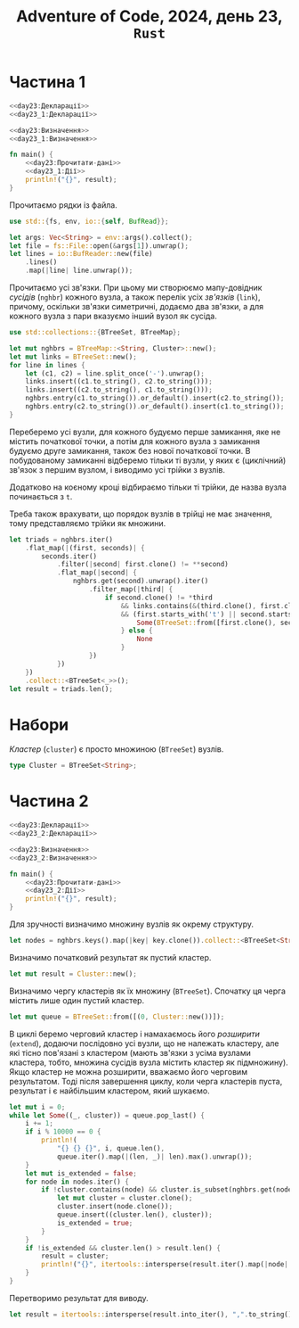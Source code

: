 #+title: Adventure of Code, 2024, день 23, =Rust=

* Частина 1

#+begin_src rust :noweb yes :mkdirp yes :tangle src/bin/day23_1.rs
  <<day23:Декларації>>
  <<day23_1:Декларації>>

  <<day23:Визначення>>
  <<day23_1:Визначення>>

  fn main() {
      <<day23:Прочитати-дані>>
      <<day23_1:Дії>>
      println!("{}", result);
  }
#+end_src

Прочитаємо рядки із файла.

#+begin_src rust :noweb-ref day23:Декларації
  use std::{fs, env, io::{self, BufRead}};
#+end_src

#+begin_src rust :noweb-ref day23:Прочитати-дані
  let args: Vec<String> = env::args().collect();
  let file = fs::File::open(&args[1]).unwrap();
  let lines = io::BufReader::new(file)
      .lines()
      .map(|line| line.unwrap());
#+end_src

Прочитаємо усі зв'язки. При цьому ми створюємо мапу-довідник /сусідів/ (=nghbr=) кожного вузла, а
також перелік усіх /зв'язків/ (=link=), причому, оскільки зв'язки симетричні, додаємо два зв'язки, а для
кожного вузла з пари вказуємо інший вузол як сусіда.

#+begin_src rust :noweb-ref day23:Декларації
  use std::collections::{BTreeSet, BTreeMap};
#+end_src

#+begin_src rust :noweb-ref day23:Прочитати-дані
  let mut nghbrs = BTreeMap::<String, Cluster>::new();
  let mut links = BTreeSet::new();
  for line in lines {
      let (c1, c2) = line.split_once('-').unwrap();
      links.insert((c1.to_string(), c2.to_string()));
      links.insert((c2.to_string(), c1.to_string()));
      nghbrs.entry(c1.to_string()).or_default().insert(c2.to_string());
      nghbrs.entry(c2.to_string()).or_default().insert(c1.to_string());
  }
#+end_src

Переберемо усі вузли, для кожного будуємо перше замикання, яке не містить початкової точки, а потім для
кожного вузла з замикання будуємо друге замикання, також без нової початкової точки. В побудованому
замиканні відберемо тільки ті вузли, у яких є (циклічний) зв'язок з першим вузлом, і виводимо усі трійки
з вузлів.

Додатково на коєному кроці відбираємо тільки ті трійки, де назва вузла починається з ~t~.

Треба також врахувати, що порядок вузлів в трійці не має значення, тому представляємо трійки як множини.

#+begin_src rust :noweb-ref day23_1:Дії
  let triads = nghbrs.iter()
      .flat_map(|(first, seconds)| {
          seconds.iter()
              .filter(|second| first.clone() != **second)
              .flat_map(|second| {
                  nghbrs.get(second).unwrap().iter()
                      .filter_map(|third| {
                          if second.clone() != *third
                              && links.contains(&(third.clone(), first.clone()))
                              && (first.starts_with('t') || second.starts_with('t') || third.starts_with('t')) {
                                  Some(BTreeSet::from([first.clone(), second.clone(), third.clone()]))
                              } else {
                                  None
                              }
                      })
              })
      })
      .collect::<BTreeSet<_>>();
  let result = triads.len();
#+end_src

* Набори

/Кластер/ (=cluster=) є просто множиною (~BTreeSet~) вузлів.

#+begin_src rust :noweb-ref day23:Визначення
  type Cluster = BTreeSet<String>;
#+end_src

* Частина 2

#+begin_src rust :noweb yes :mkdirp yes :tangle src/bin/day23_2.rs
  <<day23:Декларації>>
  <<day23_2:Декларації>>

  <<day23:Визначення>>
  <<day23_2:Визначення>>

  fn main() {
      <<day23:Прочитати-дані>>
      <<day23_2:Дії>>
      println!("{}", result);
  }
#+end_src

Для зручності визначимо множину вузлів як окрему структуру.

#+begin_src rust :noweb-ref day23_2:Дії
  let nodes = nghbrs.keys().map(|key| key.clone()).collect::<BTreeSet<String>>();
#+end_src

Визначимо початковий результат як пустий кластер.

#+begin_src rust :noweb-ref day23_2:Дії
  let mut result = Cluster::new();
#+end_src

Визначимо чергу кластерів як їх множину (~BTreeSet~). Спочатку ця черга містить лише один пустий кластер.

#+begin_src rust :noweb-ref day23_2:Дії
  let mut queue = BTreeSet::from([(0, Cluster::new())]);
#+end_src

В циклі беремо черговий кластер і намахаємось його /розширити/ (=extend=), додаючи послідовно усі вузли,
що не належать кластеру, але які тісно пов'язані з кластером (мають зв'язки з усіма вузлами кластера,
тобто, множина сусідів вузла містить кластер як підмножину). Якщо кластер не можна розширити, вважаємо
його черговим результатом. Тоді після завершення циклу, коли черга кластерів пуста, результат і є
найбільшим кластером, який шукаємо.

#+begin_src rust :noweb-ref day23_2:Дії
  let mut i = 0;
  while let Some((_, cluster)) = queue.pop_last() {
      i += 1;
      if i % 10000 == 0 {
          println!(
              "{} {} {}", i, queue.len(),
              queue.iter().map(|(len, _)| len).max().unwrap());
      }
      let mut is_extended = false;
      for node in nodes.iter() {
          if !cluster.contains(node) && cluster.is_subset(nghbrs.get(node).unwrap()) {
              let mut cluster = cluster.clone();
              cluster.insert(node.clone());
              queue.insert((cluster.len(), cluster));
              is_extended = true;
          }
      }
      if !is_extended && cluster.len() > result.len() {
          result = cluster;
          println!("{}", itertools::intersperse(result.iter().map(|node| node.clone()), ",".to_string()).collect::<String>());
      }
  }
#+end_src

Перетворимо результат для виводу.

#+begin_src rust :noweb-ref day23_2:Дії
  let result = itertools::intersperse(result.into_iter(), ",".to_string()).collect::<String>();
#+end_src

* COMMENT Рекурсивний пошук

Виконуватимо пошук рекурсивно, розширюючи /набір/ (=set=) на одиницю на кожному кроці. Коли набір
неможливо розширювати, фіксуємо його розмір, і потім знаходимо набір найбільшого розміру.

На першому кроці рекурсії набір є пустим, а в перелік /кандидатів/ (=cnds=) входять усі вузли.

#+begin_src rust :noweb-ref day23_2:Дії
  let result = itertools::intersperse(
      largest(
          &mut BTreeSet::new(),
          &nghbrs.keys().map(|key| key.clone()).collect(),
          &nghbrs),
      ",".to_string())
      .collect::<String>();
#+end_src

#+begin_src rust :noweb yes :noweb-ref day23_2:Визначення
  fn largest(set: &mut Cluster, cnds: &Cluster, nghbrs: &BTreeMap<String, Cluster>) -> Cluster {
      <<day23_2:largest:Дії>>
  }
#+end_src

Перебираємо усіх кандидатів, таких, що вони ще не є в наборі, але сам набір входить в множину їх
сусідів. Отримаємо максимальний набір після додавання чергового кандидата в набір, при цьому усі сусіди
кандидата стають новими кандидатами.

Обираємо набір максимального розміру, але якщо після відбіру не вдалося знайти такий набір, то
результатом вважається поточний набір.

#+begin_src rust :noweb-ref day23_2:largest:Дії
  cnds.iter()
      .filter_map(|cnd| {
          if !set.contains(cnd) && set.is_subset(nghbrs.get(cnd).unwrap()) {
              set.insert(cnd.to_string());
              let result = Some(largest(set, nghbrs.get(cnd).unwrap(), nghbrs));
              set.remove(cnd);
              result
          } else {
              None
          }
      })
      .max_by_key(|cnd| cnd.len())
      .unwrap_or_else(|| {
          println!("{:?}", set);
          set.clone()
      })
#+end_src
